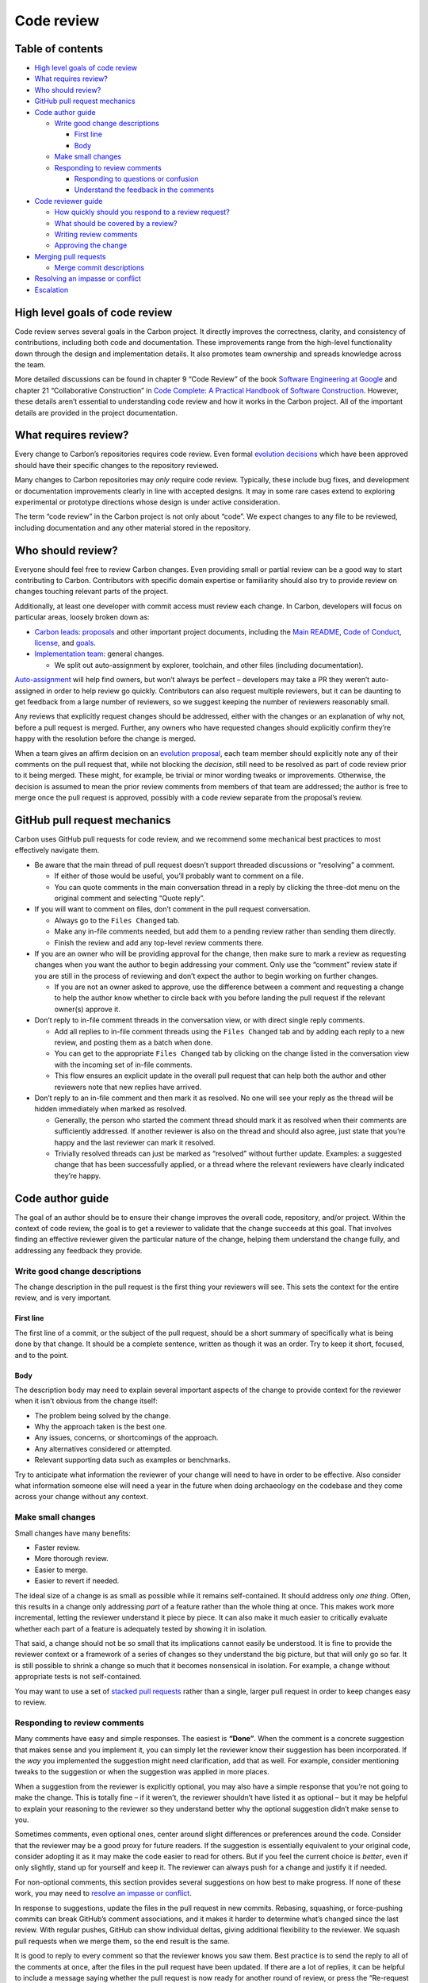 Code review
===========

.. raw:: html

   <!--
   Part of the Carbon Language project, under the Apache License v2.0 with LLVM
   Exceptions. See /LICENSE for license information.
   SPDX-License-Identifier: Apache-2.0 WITH LLVM-exception
   -->

.. raw:: html

   <!-- toc -->

Table of contents
-----------------

-  `High level goals of code
   review <#high-level-goals-of-code-review>`__
-  `What requires review? <#what-requires-review>`__
-  `Who should review? <#who-should-review>`__
-  `GitHub pull request mechanics <#github-pull-request-mechanics>`__
-  `Code author guide <#code-author-guide>`__

   -  `Write good change
      descriptions <#write-good-change-descriptions>`__

      -  `First line <#first-line>`__
      -  `Body <#body>`__

   -  `Make small changes <#make-small-changes>`__
   -  `Responding to review comments <#responding-to-review-comments>`__

      -  `Responding to questions or
         confusion <#responding-to-questions-or-confusion>`__
      -  `Understand the feedback in the
         comments <#understand-the-feedback-in-the-comments>`__

-  `Code reviewer guide <#code-reviewer-guide>`__

   -  `How quickly should you respond to a review
      request? <#how-quickly-should-you-respond-to-a-review-request>`__
   -  `What should be covered by a
      review? <#what-should-be-covered-by-a-review>`__
   -  `Writing review comments <#writing-review-comments>`__
   -  `Approving the change <#approving-the-change>`__

-  `Merging pull requests <#merging-pull-requests>`__

   -  `Merge commit descriptions <#merge-commit-descriptions>`__

-  `Resolving an impasse or
   conflict <#resolving-an-impasse-or-conflict>`__
-  `Escalation <#escalation>`__

.. raw:: html

   <!-- tocstop -->

High level goals of code review
-------------------------------

Code review serves several goals in the Carbon project. It directly
improves the correctness, clarity, and consistency of contributions,
including both code and documentation. These improvements range from the
high-level functionality down through the design and implementation
details. It also promotes team ownership and spreads knowledge across
the team.

More detailed discussions can be found in chapter 9 “Code Review” of the
book `Software Engineering at
Google <https://www.amazon.com/Software-Engineering-Google-Lessons-Programming/dp/1492082791>`__
and chapter 21 “Collaborative Construction” in `Code Complete: A
Practical Handbook of Software
Construction <https://www.amazon.com/Code-Complete-Practical-Handbook-Construction/dp/0735619670/>`__.
However, these details aren’t essential to understanding code review and
how it works in the Carbon project. All of the important details are
provided in the project documentation.

What requires review?
---------------------

Every change to Carbon’s repositories requires code review. Even formal
`evolution decisions <evolution.md>`__ which have been approved should
have their specific changes to the repository reviewed.

Many changes to Carbon repositories may *only* require code review.
Typically, these include bug fixes, and development or documentation
improvements clearly in line with accepted designs. It may in some rare
cases extend to exploring experimental or prototype directions whose
design is under active consideration.

The term “code review” in the Carbon project is not only about “code”.
We expect changes to any file to be reviewed, including documentation
and any other material stored in the repository.

Who should review?
------------------

Everyone should feel free to review Carbon changes. Even providing small
or partial review can be a good way to start contributing to Carbon.
Contributors with specific domain expertise or familiarity should also
try to provide review on changes touching relevant parts of the project.

Additionally, at least one developer with commit access must review each
change. In Carbon, developers will focus on particular areas, loosely
broken down as:

-  `Carbon leads <groups.md#carbon-leads>`__:
   `proposals </proposals/>`__ and other important project documents,
   including the `Main README </README.md>`__, `Code of
   Conduct </CODE_OF_CONDUCT.md>`__, `license </LICENSE>`__, and
   `goals <goals.md>`__.

-  `Implementation team <groups.md#implementation-team>`__: general
   changes.

   -  We split out auto-assignment by explorer, toolchain, and other
      files (including documentation).

`Auto-assignment </.github/workflows/assign_prs.yaml>`__ will help find
owners, but won’t always be perfect – developers may take a PR they
weren’t auto-assigned in order to help review go quickly. Contributors
can also request multiple reviewers, but it can be daunting to get
feedback from a large number of reviewers, so we suggest keeping the
number of reviewers reasonably small.

Any reviews that explicitly request changes should be addressed, either
with the changes or an explanation of why not, before a pull request is
merged. Further, any owners who have requested changes should explicitly
confirm they’re happy with the resolution before the change is merged.

When a team gives an affirm decision on an `evolution
proposal <evolution.md>`__, each team member should explicitly note any
of their comments on the pull request that, while not blocking the
*decision*, still need to be resolved as part of code review prior to it
being merged. These might, for example, be trivial or minor wording
tweaks or improvements. Otherwise, the decision is assumed to mean the
prior review comments from members of that team are addressed; the
author is free to merge once the pull request is approved, possibly with
a code review separate from the proposal’s review.

GitHub pull request mechanics
-----------------------------

Carbon uses GitHub pull requests for code review, and we recommend some
mechanical best practices to most effectively navigate them.

-  Be aware that the main thread of pull request doesn’t support
   threaded discussions or “resolving” a comment.

   -  If either of those would be useful, you’ll probably want to
      comment on a file.
   -  You can quote comments in the main conversation thread in a reply
      by clicking the three-dot menu on the original comment and
      selecting “Quote reply”.

-  If you will want to comment on files, don’t comment in the pull
   request conversation.

   -  Always go to the ``Files Changed`` tab.
   -  Make any in-file comments needed, but add them to a pending review
      rather than sending them directly.
   -  Finish the review and add any top-level review comments there.

-  If you are an owner who will be providing approval for the change,
   then make sure to mark a review as requesting changes when you want
   the author to begin addressing your comment. Only use the “comment”
   review state if you are still in the process of reviewing and don’t
   expect the author to begin working on further changes.

   -  If you are not an owner asked to approve, use the difference
      between a comment and requesting a change to help the author know
      whether to circle back with you before landing the pull request if
      the relevant owner(s) approve it.

-  Don’t reply to in-file comment threads in the conversation view, or
   with direct single reply comments.

   -  Add all replies to in-file comment threads using the
      ``Files Changed`` tab and by adding each reply to a new review,
      and posting them as a batch when done.
   -  You can get to the appropriate ``Files Changed`` tab by clicking
      on the change listed in the conversation view with the incoming
      set of in-file comments.
   -  This flow ensures an explicit update in the overall pull request
      that can help both the author and other reviewers note that new
      replies have arrived.

-  Don’t reply to an in-file comment and then mark it as resolved. No
   one will see your reply as the thread will be hidden immediately when
   marked as resolved.

   -  Generally, the person who started the comment thread should mark
      it as resolved when their comments are sufficiently addressed. If
      another reviewer is also on the thread and should also agree, just
      state that you’re happy and the last reviewer can mark it
      resolved.
   -  Trivially resolved threads can just be marked as “resolved”
      without further update. Examples: a suggested change that has been
      successfully applied, or a thread where the relevant reviewers
      have clearly indicated they’re happy.

Code author guide
-----------------

The goal of an author should be to ensure their change improves the
overall code, repository, and/or project. Within the context of code
review, the goal is to get a reviewer to validate that the change
succeeds at this goal. That involves finding an effective reviewer given
the particular nature of the change, helping them understand the change
fully, and addressing any feedback they provide.

Write good change descriptions
~~~~~~~~~~~~~~~~~~~~~~~~~~~~~~

The change description in the pull request is the first thing your
reviewers will see. This sets the context for the entire review, and is
very important.

First line
^^^^^^^^^^

The first line of a commit, or the subject of the pull request, should
be a short summary of specifically what is being done by that change. It
should be a complete sentence, written as though it was an order. Try to
keep it short, focused, and to the point.

Body
^^^^

The description body may need to explain several important aspects of
the change to provide context for the reviewer when it isn’t obvious
from the change itself:

-  The problem being solved by the change.
-  Why the approach taken is the best one.
-  Any issues, concerns, or shortcomings of the approach.
-  Any alternatives considered or attempted.
-  Relevant supporting data such as examples or benchmarks.

Try to anticipate what information the reviewer of your change will need
to have in order to be effective. Also consider what information someone
else will need a year in the future when doing archaeology on the
codebase and they come across your change without any context.

Make small changes
~~~~~~~~~~~~~~~~~~

Small changes have many benefits:

-  Faster review.
-  More thorough review.
-  Easier to merge.
-  Easier to revert if needed.

The ideal size of a change is as small as possible while it remains
self-contained. It should address only *one thing*. Often, this results
in a change only addressing *part* of a feature rather than the whole
thing at once. This makes work more incremental, letting the reviewer
understand it piece by piece. It can also make it much easier to
critically evaluate whether each part of a feature is adequately tested
by showing it in isolation.

That said, a change should not be so small that its implications cannot
easily be understood. It is fine to provide the reviewer context or a
framework of a series of changes so they understand the big picture, but
that will only go so far. It is still possible to shrink a change so
much that it becomes nonsensical in isolation. For example, a change
without appropriate tests is not self-contained.

You may want to use a set of `stacked pull
requests <pull_request_workflow.md#stacking-dependent-pull-requests>`__
rather than a single, larger pull request in order to keep changes easy
to review.

Responding to review comments
~~~~~~~~~~~~~~~~~~~~~~~~~~~~~

Many comments have easy and simple responses. The easiest is **“Done”**.
When the comment is a concrete suggestion that makes sense and you
implement it, you can simply let the reviewer know their suggestion has
been incorporated. If the *way* you implemented the suggestion might
need clarification, add that as well. For example, consider mentioning
tweaks to the suggestion or when the suggestion was applied in more
places.

When a suggestion from the reviewer is explicitly optional, you may also
have a simple response that you’re not going to make the change. This is
totally fine – if it weren’t, the reviewer shouldn’t have listed it as
optional – but it may be helpful to explain your reasoning to the
reviewer so they understand better why the optional suggestion didn’t
make sense to you.

Sometimes comments, even optional ones, center around slight differences
or preferences around the code. Consider that the reviewer may be a good
proxy for future readers. If the suggestion is essentially equivalent to
your original code, consider adopting it as it may make the code easier
to read for others. But if you feel the current choice is *better*, even
if only slightly, stand up for yourself and keep it. The reviewer can
always push for a change and justify it if needed.

For non-optional comments, this section provides several suggestions on
how best to make progress. If none of these work, you may need to
`resolve an impasse or conflict <#resolving-an-impasse-or-conflict>`__.

In response to suggestions, update the files in the pull request in new
commits. Rebasing, squashing, or force-pushing commits can break
GitHub’s comment associations, and it makes it harder to determine
what’s changed since the last review. With regular pushes, GitHub can
show individual deltas, giving additional flexibility to the reviewer.
We squash pull requests when we merge them, so the end result is the
same.

It is good to reply to every comment so that the reviewer knows you saw
them. Best practice is to send the reply to all of the comments at once,
after the files in the pull request have been updated. If there are a
lot of replies, it can be helpful to include a message saying whether
the pull request is now ready for another round of review, or press the
“Re-request review” button to the right of the reviewer’s name: |The
re-request review button on GitHub|

Responding to questions or confusion
^^^^^^^^^^^^^^^^^^^^^^^^^^^^^^^^^^^^

Some comments in code review will be questions or confusion as the
reviewer tries to understand the code in question or why a particular
approach was used. Don’t assume that questions are a request for a
change. Reviewers should be explicit if they think a change is needed
rather than merely asking questions. You should assume a question or
confusion is something which only needs to be clarified.

However, when responding to a question or confusion, consider making
changes to improve clarity in addition to responding within the review,
such as by adding comments or changing code structure. The reviewer may
not be the last person to need more clarity, and you should use their
comments as a signal for improvement. Once done, the review response
should typically focus on verifying that the clarifications made in the
code are sufficient for the reviewer.

Understand the feedback in the comments
^^^^^^^^^^^^^^^^^^^^^^^^^^^^^^^^^^^^^^^

At times, review comments may be confusing or frustrating for you. While
this is something we always want reviewers to minimize, it will still
happen at some times and to some degree. It helps to remember that the
goal of the review is to ensure the change results in the project
improving over time.

If the review comment doesn’t make sense, ask the reviewer to help you
understand the feedback better. If it isn’t constructive or doesn’t seem
to provide any meaningful path forward, ask the reviewer to provide
this. Making comments both clear and constructive are part of the
reviewers’ responsibilities.

Once there is a clear and effectively communicated comment that you
understand, it may still feel wrong or like it is unnecessarily blocking
your progress. It is important to try to step back in this situation
and, no matter how certain you are, genuinely consider whether there is
valuable feedback. You should be asking yourself whether the reviewer
might be correct, potentially in an unexpected or surprising way. If you
can’t decide this definitively, you may need to work to get a deeper
understanding.

If you are confident that the reviewer’s comment is incorrect, that is
*OK*. The reviewer is also only human and is certain to make mistakes
and miss things. The response needs to try to explain what it is that
leads you to be confident in your assessment. Lay out the information
you have and how you are reasoning about the issue to arrive at the
conclusion. Try not to make assumptions about what the reviewer knows or
why they made the comment. Instead, focus on surfacing explicitly your
perspective on the issue.

These parts of a review will often be a discussion and may need to
iterate a few times. That isn’t intrinsically bad, but try to make sure
that it doesn’t result in reiterating positions or repeating things.
Make sure the discussion is *progressing* towards deeper understanding
and recognize when you reach an impasse or conflict and shift strategy
to `resolve that <#resolving-an-impasse-or-conflict>`__. It is also
useful to avoid long delays between these iterations. Consider
discussing over Discord chat or scheduling a quick video chat on the
specific issue. This can avoid multi-hour – or multi-day – round trips.

Code reviewer guide
-------------------

The specific goal for a particular review should always be to ensure
that the overall health of the code, repository, and/or project improves
over time. This requires that contributions *make progress* – otherwise,
nothing can improve. However, the review should ensure that quality of
changes does not cause the health of the project to decrease over time.

The primary responsibility for ensuring that code review remains
constructive, productive, and helpful resides in the *reviewer*. As a
reviewer, you are in a position of power and asked to critique the
authors hard work. With this power comes responsibility for conducting
the review well.

How quickly should you respond to a review request?
~~~~~~~~~~~~~~~~~~~~~~~~~~~~~~~~~~~~~~~~~~~~~~~~~~~

Try to respond to code review requests as soon as you can without
interrupting a focused task. At the latest, the next day you are working
on the project. Note that the review isn’t expected to necessarily be
complete after a single review. It is more valuable to give reasonably
quick but partial feedback than to delay feedback in order to complete
it. If leaving partial feedback, make it clear to the author which parts
are covered and which you haven’t gotten to yet.

Large changes are especially important to give incremental feedback on
in order to do so in a timely fashion. One of the first things to
consider with large changes is whether it can be split apart into
smaller changes that are easier to review promptly.

This timeliness guidance doesn’t apply to the higher-level `evolution
process <evolution.md>`__ reviews. Evaluating those proposals will often
require a larger time investment and have their own timelines spelled
out in the process. Here, we are talking about simply reviewing changes
themselves orthogonally to any evolutionary discussion and evaluation.

What should be covered by a review?
~~~~~~~~~~~~~~~~~~~~~~~~~~~~~~~~~~~

Things to consider and evaluate when reviewing changes:

-  Is the code well designed?

   -  Is the resulting functionality, including its interface, good for
      the users of the code?
   -  Does the resulting design facilitate long-term maintenance?
   -  Can the code be simplified? Is there unnecessary complexity?
   -  Are things being implemented that aren’t yet needed and only
      *might* be needed in the future?

-  Is the code free of bugs and well tested?

   -  Is memory safely managed?
   -  Is any parallel or concurrent programming done safely?
   -  Do unit tests cover relevant behaviors and edge cases?
   -  Do any integration tests need to be extended or added?
   -  Do any fuzz tests need to be extended or added?
   -  Are any tests well designed to be both thorough but also
      maintainable over time?

-  Is the code easy to read?

   -  Are the names used in the code clear?
   -  Are all important or non-obvious aspects of the code well
      commented? Do the comments focus on *why* instead of *what*?
   -  Is there appropriate high level documentation for the change?
   -  Does the change adhere to all relevant style guides?
   -  Is the change consistent with other parts of the project?

Writing review comments
~~~~~~~~~~~~~~~~~~~~~~~

These are general guidelines for writing effective code review comments:

-  **Be kind.** Detailed review, especially in an open source project,
   can be stressful and difficult for the author. As a reviewer, part of
   the job is to ensure the review experience ends up positive and
   constructive for the author.
-  **Stay constructive.** Focus your comments on suggesting specific
   ways to improve the change. If you need to explain why an improvement
   is necessary, focus on objective ways the improvement helps and avoid
   both subjective assessments and anchoring on problems with the
   current state.
-  **Explain why.** It is important for the author to understand not
   merely the mechanical suggested change but what motivates it and why
   it matters. This may help clear up misunderstandings, help the
   suggestion be understood and applied more effectively, and allow
   internalizing improvements for future contributions.
-  **Provide a path forward.** The author needs to understand what they
   will need to do to respond to your comments. For example, always
   provide alternatives when commenting that the current approach won’t
   work.

Keep in mind that the goal is to improve the overall health of the code,
repository, and/or project over time. Sometimes, there will be pushback
on review comments. Consider carefully if the author is correct – they
may be closer to the technical issues than you are and may have
important insight. Also consider whether the suggestion is necessary to
achieve the overall goal. If the suggestion isn’t critical to make the
change an overall improvement, it may be fine for it to move forward
as-is.

As with all communication in the Carbon project, it is critical that
your comments are not unkind, unwelcoming, angry, ad-hominem attacks, or
otherwise violating our community’s `code of
conduct </CODE_OF_CONDUCT.md>`__.

Approving the change
~~~~~~~~~~~~~~~~~~~~

Be explicit and unambiguous at the end of your review. Select “Approve”
when submitting the review to mark this in GitHub. You can always
include a message, often “LGTM” or “Looks Good To Me” is often used. If
you don’t feel like you’re in a position to approve the change and are
simply helping out with review feedback, make that explicit as well. You
should set the review to a “Comment” in GitHub, but also state this
explicitly in the message since this is the default and doesn’t indicate
that your feedback *is* addressed. For example, say that “my comments
are addressed, but leaving the final review to others” to clearly
indicate that you’re happy but are deferring the decision to others. If
you are an owner and deferring to someone else, it is essential to
suggest specific other reviewers. Otherwise, we risk all the owners
assuming another is going to approve the change.

An important technique to make progress, especially with different
working hours and timezones, is to approve changes even with outstanding
comments. For example, if the comments you have are straightforward and
have unambiguous fixes or suggested edits, you should give an LGTM with
those comments addressed. The author can always come back to you if they
have questions, and we can always revert changes if the resolution for
some reason diverges wildly from your expectations.

Merging pull requests
---------------------

Pull requests are ready to be merged when reviewers have indicated
they’re happy (for example, “LGTM” or “Looks good to me”) or have
approved the pull request. While all merges require at least one
approval, a reviewer might approve before others are finished reviewing;
all reviewers should be given time to comment to ensure there’s a
consensus.

Either the author or reviewer may merge and resolve conflicts. The
author may indicate they want to merge by informing the reviewer and
adding the ``DO NOT MERGE`` label. The reviewer is encouraged to
coordinate with the author about merge timing if there are concerns
about breaks. In either case, the developer doing the merge is expected
to be available to help address post-commit issues, whether through a
fix-forward or a rollback.

Merge commit descriptions
~~~~~~~~~~~~~~~~~~~~~~~~~

When squashing and merging, GitHub tries to generate a description, but
it’s recommended to use the first comment on the pull request review for
the squashed commit description. Authors should keep it up-to-date so
that reviewers can merge when the change is ready. Reviewers shouldn’t
edit or rewrite this message themselves, and instead ask the author make
those changes (possibly with suggestions) just like other parts of the
code review. It’s important that the commit message is one the author is
comfortable with when merged.

When suggested edits have been merged into a pull request, GitHub will
append a ``Co-authored-by:`` line to its default proposed commit message
for each reviewer who suggested edits that were applied. These lines
should be retained and appended to the message from the initial comment.

Resolving an impasse or conflict
--------------------------------

At some point, a review may reach an impasse or a genuine conflict.
While our goal is always to resolve these by building consensus in
review, it may not be possible. Both the author and any reviewers should
be careful to recognize when this point arrives and address it directly.
Continuing the review is unlikely to be productive and has a high risk
of becoming acrimonious or worse.

There are two techniques to use to resolve these situations that should
be tried early on:

1. Bring another person into the review to help address the specific
   issue. Typically they should at least be an owner, and may usefully
   be a `Carbon lead <groups.md#carbon-leads>`__.

2. Ask the specific question in a broader forum, such as Discord, in
   order to get a broad set of perspectives on a particular area or
   issue.

The goal of these steps isn’t to override the author or the reviewer,
but to get more perspectives and voices involved. Often this will
clarify the issue and its trade-offs, and provide a simple resolution
that all parties are happy with. However, in some cases, the underlying
conflict isn’t actually addressed. While there is a desire to generally
bias towards the direction of the owners during reviews, reviews should
*not* turn into a voting process. The reason for proceeding in a
specific direction should always be explained sufficiently that all
parties on the review are satisfied by the explanation and don’t feel
the need to escalate.

Fundamentally, both reviewers and the author need to agree on the
direction to move forward. If reaching that agreement proves impossible,
the review should be `escalated <#escalation>`__. If you feel like an
escalation is needed in a review, be explicit and clear in requesting
it. There is nothing bad about going through this process, but it should
only occur when needed and so it helps to be very clear.

Once the impasse or conflict is addressed, it is *essential* to commit
to that direction. It can be especially difficult for the author to
accept a direction that they initially disagree with and make changes to
their code as a result. An essential skill is the ability to `disagree
and commit <https://en.wikipedia.org/wiki/Disagree_and_commit>`__.

Escalation
----------

At the explicit request of any `Carbon
lead <evolution.md#carbon-leads-1>`__ or to resolve any fundamental
impasse in a review, the change should move to a formal
`proposal <evolution.md#proposals>`__. Ultimately, the Carbon project
`governance <evolution.md#governance-structure>`__ structure is always
available as an escalation path.

Before escalating an impasse or conflict in code review, try asking
another reviewer to help resolve the issue or bridge any communication
gaps. Consider scheduling a quick video chat to discuss and better
understand each other’s concerns and position.

Note that the formal evolution process is heavyweight and relatively
slow. The expectation is that this is rarely used and only to resolve
serious and severe disagreements. If this becomes a more common problem,
lighter weight processes may be needed to help ensure a reasonable rate
of progress.

.. |The re-request review button on GitHub| image:: https://user-images.githubusercontent.com/711534/189789784-fcf18d1b-137b-48ba-959a-0d05cee36c2d.png
